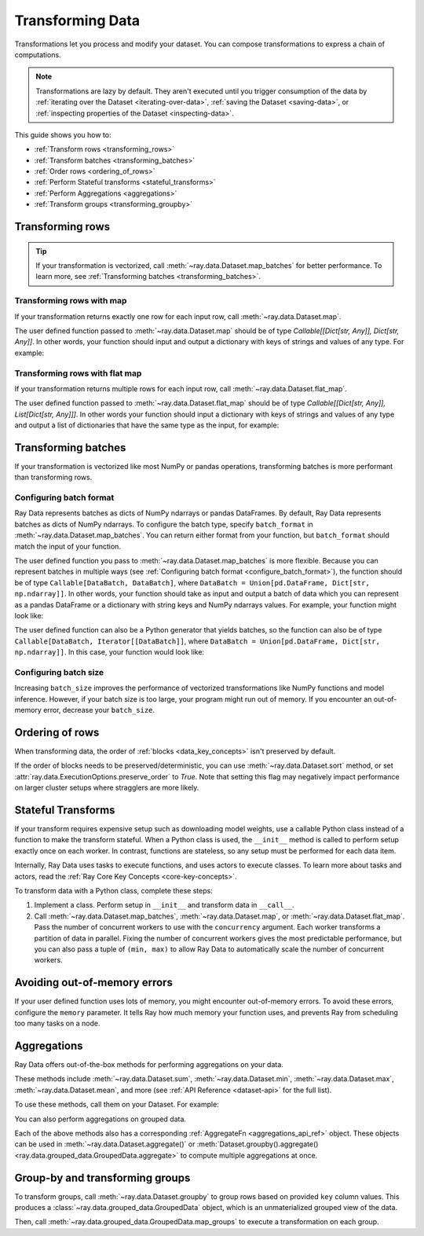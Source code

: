 .. _transforming_data:

=================
Transforming Data
=================

Transformations let you process and modify your dataset. You can compose transformations
to express a chain of computations.

.. note::
    Transformations are lazy by default. They aren't executed until you trigger consumption of the data by :ref:`iterating over the Dataset <iterating-over-data>`, :ref:`saving the Dataset <saving-data>`, or :ref:`inspecting properties of the Dataset <inspecting-data>`.

This guide shows you how to:

* :ref:`Transform rows <transforming_rows>`
* :ref:`Transform batches <transforming_batches>`
* :ref:`Order rows <ordering_of_rows>`
* :ref:`Perform Stateful transforms <stateful_transforms>`
* :ref:`Perform Aggregations <aggregations>`
* :ref:`Transform groups <transforming_groupby>`

.. _transforming_rows:

Transforming rows
=================

.. tip::

    If your transformation is vectorized, call :meth:`~ray.data.Dataset.map_batches` for
    better performance. To learn more, see :ref:`Transforming batches <transforming_batches>`.

Transforming rows with map
~~~~~~~~~~~~~~~~~~~~~~~~~~

If your transformation returns exactly one row for each input row, call
:meth:`~ray.data.Dataset.map`.

.. testcode::

    import os
    from typing import Any, Dict
    import ray

    def parse_filename(row: Dict[str, Any]) -> Dict[str, Any]:
        row["filename"] = os.path.basename(row["path"])
        return row

    ds = (
        ray.data.read_images("s3://anonymous@ray-example-data/image-datasets/simple", include_paths=True)
        .map(parse_filename)
    )

The user defined function passed to :meth:`~ray.data.Dataset.map` should be of type
`Callable[[Dict[str, Any]], Dict[str, Any]]`. In other words, your function should
input and output a dictionary with keys of strings and values of any type. For example:

.. testcode::

    from typing import Any, Dict

    def fn(row: Dict[str, Any]) -> Dict[str, Any]:
        # access row data
        value = row["col1"]

        # add data to row
        row["col2"] = ...

        # return row
        return row

Transforming rows with flat map
~~~~~~~~~~~~~~~~~~~~~~~~~~~~~~~

If your transformation returns multiple rows for each input row, call
:meth:`~ray.data.Dataset.flat_map`.

.. testcode::

    from typing import Any, Dict, List
    import ray

    def duplicate_row(row: Dict[str, Any]) -> List[Dict[str, Any]]:
        return [row] * 2

    print(
        ray.data.range(3)
        .flat_map(duplicate_row)
        .take_all()
    )

.. testoutput::

    [{'id': 0}, {'id': 0}, {'id': 1}, {'id': 1}, {'id': 2}, {'id': 2}]

The user defined function passed to :meth:`~ray.data.Dataset.flat_map` should be of type
`Callable[[Dict[str, Any]], List[Dict[str, Any]]]`. In other words your function should
input a dictionary with keys of strings and values of any type and output a list of
dictionaries that have the same type as the input, for example:

.. testcode::

    from typing import Any, Dict, List

    def fn(row: Dict[str, Any]) -> List[Dict[str, Any]]:
        # access row data
        value = row["col1"]

        # add data to row
        row["col2"] = ...

        # construct output list
        output = [row, row]

        # return list of output rows
        return output

.. _transforming_batches:

Transforming batches
====================

If your transformation is vectorized like most NumPy or pandas operations, transforming
batches is more performant than transforming rows.

.. testcode::

    from typing import Dict
    import numpy as np
    import ray

    def increase_brightness(batch: Dict[str, np.ndarray]) -> Dict[str, np.ndarray]:
        batch["image"] = np.clip(batch["image"] + 4, 0, 255)
        return batch

    ds = (
        ray.data.read_images("s3://anonymous@ray-example-data/image-datasets/simple")
        .map_batches(increase_brightness)
    )

.. _configure_batch_format:

Configuring batch format
~~~~~~~~~~~~~~~~~~~~~~~~

Ray Data represents batches as dicts of NumPy ndarrays or pandas DataFrames. By
default, Ray Data represents batches as dicts of NumPy ndarrays. To configure the batch type,
specify ``batch_format`` in :meth:`~ray.data.Dataset.map_batches`. You can return either
format from your function, but ``batch_format`` should match the input of your function.

.. tab-set::

    .. tab-item:: NumPy

        .. testcode::

            from typing import Dict
            import numpy as np
            import ray

            def increase_brightness(batch: Dict[str, np.ndarray]) -> Dict[str, np.ndarray]:
                batch["image"] = np.clip(batch["image"] + 4, 0, 255)
                return batch

            ds = (
                ray.data.read_images("s3://anonymous@ray-example-data/image-datasets/simple")
                .map_batches(increase_brightness, batch_format="numpy")
            )

    .. tab-item:: pandas

        .. testcode::

            import pandas as pd
            import ray

            def drop_nas(batch: pd.DataFrame) -> pd.DataFrame:
                return batch.dropna()

            ds = (
                ray.data.read_csv("s3://anonymous@air-example-data/iris.csv")
                .map_batches(drop_nas, batch_format="pandas")
            )

The user defined function you pass to :meth:`~ray.data.Dataset.map_batches` is more flexible. Because you can represent batches
in multiple ways (see :ref:`Configuring batch format <configure_batch_format>`), the function should be of type
``Callable[DataBatch, DataBatch]``, where ``DataBatch = Union[pd.DataFrame, Dict[str, np.ndarray]]``. In
other words, your function should take as input and output a batch of data which you can represent as a
pandas DataFrame or a dictionary with string keys and NumPy ndarrays values. For example, your function might look like:

.. testcode::

    import pandas as pd

    def fn(batch: pd.DataFrame) -> pd.DataFrame:
        # modify batch
        batch = ...

        # return batch
        return batch

The user defined function can also be a Python generator that yields batches, so the function can also
be of type ``Callable[DataBatch, Iterator[[DataBatch]]``, where ``DataBatch = Union[pd.DataFrame, Dict[str, np.ndarray]]``.
In this case, your function would look like:

.. testcode::

    from typing import Dict, Iterator
    import numpy as np

    def fn(batch: Dict[str, np.ndarray]) -> Iterator[Dict[str, np.ndarray]]:
        # yield the same batch multiple times
        for _ in range(10):
            yield batch

Configuring batch size
~~~~~~~~~~~~~~~~~~~~~~

Increasing ``batch_size`` improves the performance of vectorized transformations like
NumPy functions and model inference. However, if your batch size is too large, your
program might run out of memory. If you encounter an out-of-memory error, decrease your
``batch_size``.

.. _ordering_of_rows:

Ordering of rows
================

When transforming data, the order of :ref:`blocks <data_key_concepts>` isn't preserved by default.

If the order of blocks needs to be preserved/deterministic,
you can use :meth:`~ray.data.Dataset.sort` method, or set :attr:`ray.data.ExecutionOptions.preserve_order` to `True`.
Note that setting this flag may negatively impact performance on larger cluster setups where stragglers are more likely.

.. testcode::

   import ray
   
   ctx = ray.data.DataContext().get_current()
   
   # By default, this is set to False.
   ctx.execution_options.preserve_order = True

.. _stateful_transforms:

Stateful Transforms
===================

If your transform requires expensive setup such as downloading
model weights, use a callable Python class instead of a function to make the transform stateful. When a Python class
is used, the ``__init__`` method is called to perform setup exactly once on each worker.
In contrast, functions are stateless, so any setup must be performed for each data item.

Internally, Ray Data uses tasks to execute functions, and uses actors to execute classes.
To learn more about tasks and actors, read the
:ref:`Ray Core Key Concepts <core-key-concepts>`.

To transform data with a Python class, complete these steps:

1. Implement a class. Perform setup in ``__init__`` and transform data in ``__call__``.

2. Call :meth:`~ray.data.Dataset.map_batches`, :meth:`~ray.data.Dataset.map`, or
   :meth:`~ray.data.Dataset.flat_map`. Pass the number of concurrent workers to use with the ``concurrency`` argument. Each worker transforms a partition of data in parallel.
   Fixing the number of concurrent workers gives the most predictable performance, but you can also pass a tuple of ``(min, max)`` to allow Ray Data to automatically
   scale the number of concurrent workers.

.. tab-set::

    .. tab-item:: CPU

        .. testcode::

            from typing import Dict
            import numpy as np
            import torch
            import ray

            class TorchPredictor:

                def __init__(self):
                    self.model = torch.nn.Identity()
                    self.model.eval()

                def __call__(self, batch: Dict[str, np.ndarray]) -> Dict[str, np.ndarray]:
                    inputs = torch.as_tensor(batch["data"], dtype=torch.float32)
                    with torch.inference_mode():
                        batch["output"] = self.model(inputs).detach().numpy()
                    return batch

            ds = (
                ray.data.from_numpy(np.ones((32, 100)))
                .map_batches(TorchPredictor, concurrency=2)
            )

        .. testcode::
            :hide:

            ds.materialize()

    .. tab-item:: GPU

        .. testcode::

            from typing import Dict
            import numpy as np
            import torch
            import ray

            class TorchPredictor:

                def __init__(self):
                    self.model = torch.nn.Identity().cuda()
                    self.model.eval()

                def __call__(self, batch: Dict[str, np.ndarray]) -> Dict[str, np.ndarray]:
                    inputs = torch.as_tensor(batch["data"], dtype=torch.float32).cuda()
                    with torch.inference_mode():
                        batch["output"] = self.model(inputs).detach().cpu().numpy()
                    return batch

            ds = (
                ray.data.from_numpy(np.ones((32, 100)))
                .map_batches(
                    TorchPredictor,
                    # Two workers with one GPU each
                    concurrency=2,
                    # Batch size is required if you're using GPUs.
                    batch_size=4,
                    num_gpus=1
                )
            )

        .. testcode::
            :hide:

            ds.materialize()

Avoiding out-of-memory errors
=============================

If your user defined function uses lots of memory, you might encounter out-of-memory 
errors. To avoid these errors, configure the ``memory`` parameter. It tells Ray how much 
memory your function uses, and prevents Ray from scheduling too many tasks on a node.

.. testcode::
    :hide:

    import ray
    
    ds = ray.data.range(1)

.. testcode::

    def uses_lots_of_memory(batch: Dict[str, np.ndarray]) -> Dict[str, np.ndarray]:
        ...

    # Tell Ray that the function uses 1 GiB of memory
    ds.map_batches(uses_lots_of_memory, memory=1 * 1024 * 1024)


.. _aggregations:

Aggregations
============

Ray Data offers out-of-the-box methods for performing aggregations on your data.

These methods include :meth:`~ray.data.Dataset.sum`, :meth:`~ray.data.Dataset.min`, :meth:`~ray.data.Dataset.max`, :meth:`~ray.data.Dataset.mean`, and more
(see :ref:`API Reference <dataset-api>` for the full list).

To use these methods, call them on your Dataset. For example:

.. testcode::

    import ray

    ds = ray.data.range(10)
    # Schema: {"id": int64}
    ds.sum(on="id")
    # 45


You can also perform aggregations on grouped data.

.. testcode::

    import ray

    ds = ray.data.range(10)
    # Schema: {"id": int64}
    ds = ds.add_column("label", lambda x: x % 3)
    # Schema: {"id": int64, "label": int64}
    ds.groupby("label").sum(on="id").take_all()
    # [{'label': 0, 'sum(id)': 18},
    #  {'label': 1, 'sum(id)': 12},
    #  {'label': 2, 'sum(id)': 15}]

Each of the above methods also has a corresponding :ref:`AggregateFn <aggregations_api_ref>` object. These objects can be used in
:meth:`~ray.data.Dataset.aggregate()` or :meth:`Dataset.groupby().aggregate() <ray.data.grouped_data.GroupedData.aggregate>` to compute multiple aggregations at once.


.. testcode::

    import ray

    ds = ray.data.range(10)
    # Schema: {"id": int64}
    ds = ds.add_column("label", lambda x: x % 3)
    # Schema: {"id": int64, "label": int64}
    ds.aggregate(ray.data.aggregate.Sum(on="id"), ray.data.aggregate.Count(on="label")).take_all()
    # {'sum(id)': 45, 'count(label)': 10}


.. _transforming_groupby:

Group-by and transforming groups
================================

To transform groups, call :meth:`~ray.data.Dataset.groupby` to group rows based on provided ``key`` column values.
This produces a :class:`~ray.data.grouped_data.GroupedData` object, which is an unmaterialized
grouped view of the data.

Then, call :meth:`~ray.data.grouped_data.GroupedData.map_groups` to execute a transformation on each group.

.. tab-set::

    .. tab-item:: NumPy

        .. testcode::

            from typing import Dict
            import numpy as np
            import ray

            items = [
                {"image": np.zeros((32, 32, 3)), "label": label}
                for _ in range(10) for label in range(100)
            ]

            def normalize_images(group: Dict[str, np.ndarray]) -> Dict[str, np.ndarray]:
                group["image"] = (group["image"] - group["image"].mean()) / group["image"].std()
                return group

            ds = (
                ray.data.from_items(items)
                .groupby("label")
                .map_groups(normalize_images)
            )

    .. tab-item:: pandas

        .. testcode::

            import pandas as pd
            import ray

            def normalize_features(group: pd.DataFrame) -> pd.DataFrame:
                target = group.drop("target")
                group = (group - group.min()) / group.std()
                group["target"] = target
                return group

            ds = (
                ray.data.read_csv("s3://anonymous@air-example-data/iris.csv")
                .groupby("target")
                .map_groups(normalize_features)
            )
